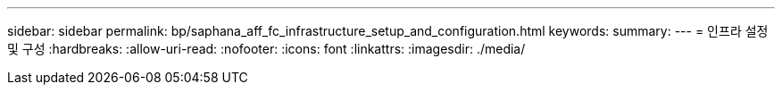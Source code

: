 ---
sidebar: sidebar 
permalink: bp/saphana_aff_fc_infrastructure_setup_and_configuration.html 
keywords:  
summary:  
---
= 인프라 설정 및 구성
:hardbreaks:
:allow-uri-read: 
:nofooter: 
:icons: font
:linkattrs: 
:imagesdir: ./media/


